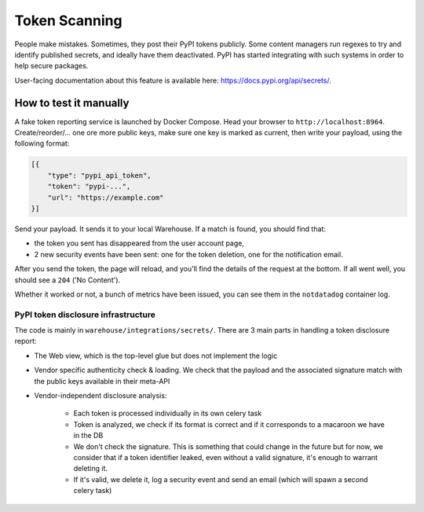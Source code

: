 Token Scanning
==============

People make mistakes. Sometimes, they post their PyPI tokens publicly. Some
content managers run regexes to try and identify published secrets, and ideally
have them deactivated. PyPI has started integrating with such systems in order
to help secure packages.

User-facing documentation about this feature is available here:
`<https://docs.pypi.org/api/secrets/>`_.

How to test it manually
^^^^^^^^^^^^^^^^^^^^^^^

A fake token reporting service is launched by Docker Compose. Head your browser to
``http://localhost:8964``. Create/reorder/... one ore more public keys, make
sure one key is marked as current, then write your payload, using the following
format:

.. code-block:: json

    [{
        "type": "pypi_api_token",
        "token": "pypi-...",
        "url": "https://example.com"
    }]

Send your payload. It sends it to your local Warehouse. If a match is found, you
should find that:

- the token you sent has disappeared from the user account page,
- 2 new security events have been sent: one for the token deletion, one for the
  notification email.

After you send the token, the page will reload, and you'll find the details of
the request at the bottom. If all went well, you should see a ``204`` ('No
Content').

Whether it worked or not, a bunch of metrics have been issued, you can see them
in the ``notdatadog`` container log.

PyPI token disclosure infrastructure
------------------------------------

The code is mainly in ``warehouse/integrations/secrets/``.
There are 3 main parts in handling a token disclosure report:

- The Web view, which is the top-level glue but does not implement the logic
- Vendor specific authenticity check & loading. We check that the payload and
  the associated signature match with the public keys available in their
  meta-API
- Vendor-independent disclosure analysis:

    - Each token is processed individually in its own celery task
    - Token is analyzed, we check if its format is correct and if it
      corresponds to a macaroon we have in the DB
    - We don't check the signature. This is something that could change in the
      future but for now, we consider that if a token identifier leaked, even
      without a valid signature, it's enough to warrant deleting it.
    - If it's valid, we delete it, log a security event and send an email
      (which will spawn a second celery task)

